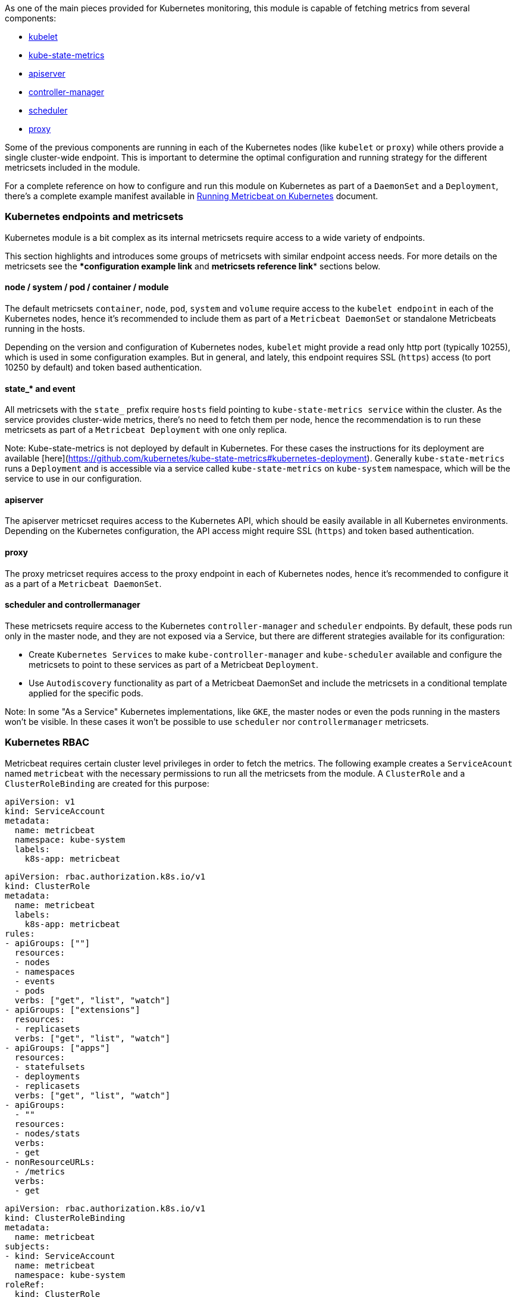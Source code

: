 As one of the main pieces provided for Kubernetes monitoring, this module is capable of fetching metrics from several components:

- https://kubernetes.io/docs/reference/command-line-tools-reference/kubelet/[kubelet]
- https://github.com/kubernetes/kube-state-metrics[kube-state-metrics]
- https://kubernetes.io/docs/reference/command-line-tools-reference/kube-apiserver/[apiserver]
- https://kubernetes.io/docs/reference/command-line-tools-reference/kube-controller-manager/[controller-manager]
- https://kubernetes.io/docs/reference/command-line-tools-reference/kube-scheduler/[scheduler]
- https://kubernetes.io/docs/reference/command-line-tools-reference/kube-proxy/[proxy]

Some of the previous components are running in each of the Kubernetes nodes (like `kubelet` or `proxy`) while others provide a single cluster-wide endpoint. This is important to determine the optimal configuration and running strategy for the different metricsets included in the module.

For a complete reference on how to configure and run this module on Kubernetes as part of a `DaemonSet` and a `Deployment`, there's a complete example manifest available in <<running-on-kubernetes,Running Metricbeat on Kubernetes>> document.

[float]
=== Kubernetes endpoints and metricsets

Kubernetes module is a bit complex as its internal metricsets require access to a wide variety of endpoints.

This section highlights and introduces some groups of metricsets with similar endpoint access needs. For more details on the metricsets see the ****configuration example link*** and ***metricsets reference link**** sections below.

==== node / system / pod / container / module

The default metricsets `container`, `node`, `pod`, `system` and `volume` require access to the `kubelet endpoint` in each of the Kubernetes nodes, hence it's recommended to include them as part of a `Metricbeat DaemonSet` or standalone Metricbeats running in the hosts.

Depending on the version and configuration of Kubernetes nodes, `kubelet` might provide a read only http port (typically 10255), which is used in some configuration examples. But in general, and lately, this endpoint requires SSL (`https`) access (to port 10250 by default) and token based authentication.

==== state_* and event

All metricsets with the `state_` prefix require `hosts` field pointing to `kube-state-metrics
service` within the cluster. As the service provides cluster-wide metrics, there's no need to fetch them per node, hence the recommendation is to run these metricsets as part of a `Metricbeat Deployment` with one only replica.

Note: Kube-state-metrics is not deployed by default in Kubernetes. For these cases the instructions for its deployment are available [here](https://github.com/kubernetes/kube-state-metrics#kubernetes-deployment). Generally `kube-state-metrics` runs a `Deployment` and is accessible via a service called `kube-state-metrics` on `kube-system` namespace, which will be the service to use in our configuration.

==== apiserver

The apiserver metricset requires access to the Kubernetes API, which should be easily available in all Kubernetes environments. Depending on the Kubernetes configuration, the API access might require SSL (`https`) and token based authentication.

==== proxy

The proxy metricset requires access to the proxy endpoint in each of Kubernetes nodes, hence it's recommended to configure it as a part of a `Metricbeat DaemonSet`.

==== scheduler and controllermanager

These metricsets require access to the Kubernetes `controller-manager` and `scheduler` endpoints. By default, these pods run only in the master node, and they are not exposed via a Service, but there are different strategies available for its configuration:

- Create `Kubernetes Services` to make `kube-controller-manager` and `kube-scheduler` available and configure the metricsets to point to these services as part of a Metricbeat `Deployment`.
- Use `Autodiscovery` functionality as part of a Metricbeat DaemonSet and include the metricsets in a conditional template applied for the specific pods.

Note: In some "As a Service" Kubernetes implementations, like `GKE`, the master nodes or even the pods running in the masters won't be visible. In these cases it won't be possible to use `scheduler` nor `controllermanager` metricsets.

[float]
=== Kubernetes RBAC

Metricbeat requires certain cluster level privileges in order to fetch the metrics. The following example creates a `ServiceAcount` named `metricbeat` with the necessary permissions to run all the metricsets from the module. A `ClusterRole` and a `ClusterRoleBinding` are created for this purpose:

[source,yaml]
----
apiVersion: v1
kind: ServiceAccount
metadata:
  name: metricbeat
  namespace: kube-system
  labels:
    k8s-app: metricbeat
----

[source,yaml]
----
apiVersion: rbac.authorization.k8s.io/v1
kind: ClusterRole
metadata:
  name: metricbeat
  labels:
    k8s-app: metricbeat
rules:
- apiGroups: [""]
  resources:
  - nodes
  - namespaces
  - events
  - pods
  verbs: ["get", "list", "watch"]
- apiGroups: ["extensions"]
  resources:
  - replicasets
  verbs: ["get", "list", "watch"]
- apiGroups: ["apps"]
  resources:
  - statefulsets
  - deployments
  - replicasets
  verbs: ["get", "list", "watch"]
- apiGroups:
  - ""
  resources:
  - nodes/stats
  verbs:
  - get
- nonResourceURLs:
  - /metrics
  verbs:
  - get
----

[source,yaml]
----
apiVersion: rbac.authorization.k8s.io/v1
kind: ClusterRoleBinding
metadata:
  name: metricbeat
subjects:
- kind: ServiceAccount
  name: metricbeat
  namespace: kube-system
roleRef:
  kind: ClusterRole
  name: metricbeat
  apiGroup: rbac.authorization.k8s.io
----


[float]
=== Compatibility

The Kubernetes module is tested with Kubernetes 1.13.x and 1.14.x

[float]
=== Dashboard

Kubernetes module is shipped including default dashboards for `apiserver`, `controllermanager`, `scheduler` and `proxy`.

If you are using HA for those components, be aware that when gathering data from all instances the dashboard will usually show and average of the metrics. For those scenarios filtering by hosts or service address is possible.

Dashboards for `controllermanager` `scheduler` and `proxy` are not compatible with kibana versions below `7.2.0`

Kubernetes controller manager example:

image::./images/metricbeat-kubernetes-controllermanager.png[]


Kubernetes scheduler example:

image::./images/metricbeat_kubernetes_scheduler.png[]


Kubernetes proxy example:

image::./images/metricbeat-kubernetes-proxy.png[]
